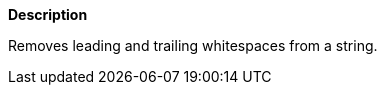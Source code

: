 // This is generated by ESQL's AbstractFunctionTestCase. Do no edit it.

*Description*

Removes leading and trailing whitespaces from a string.
